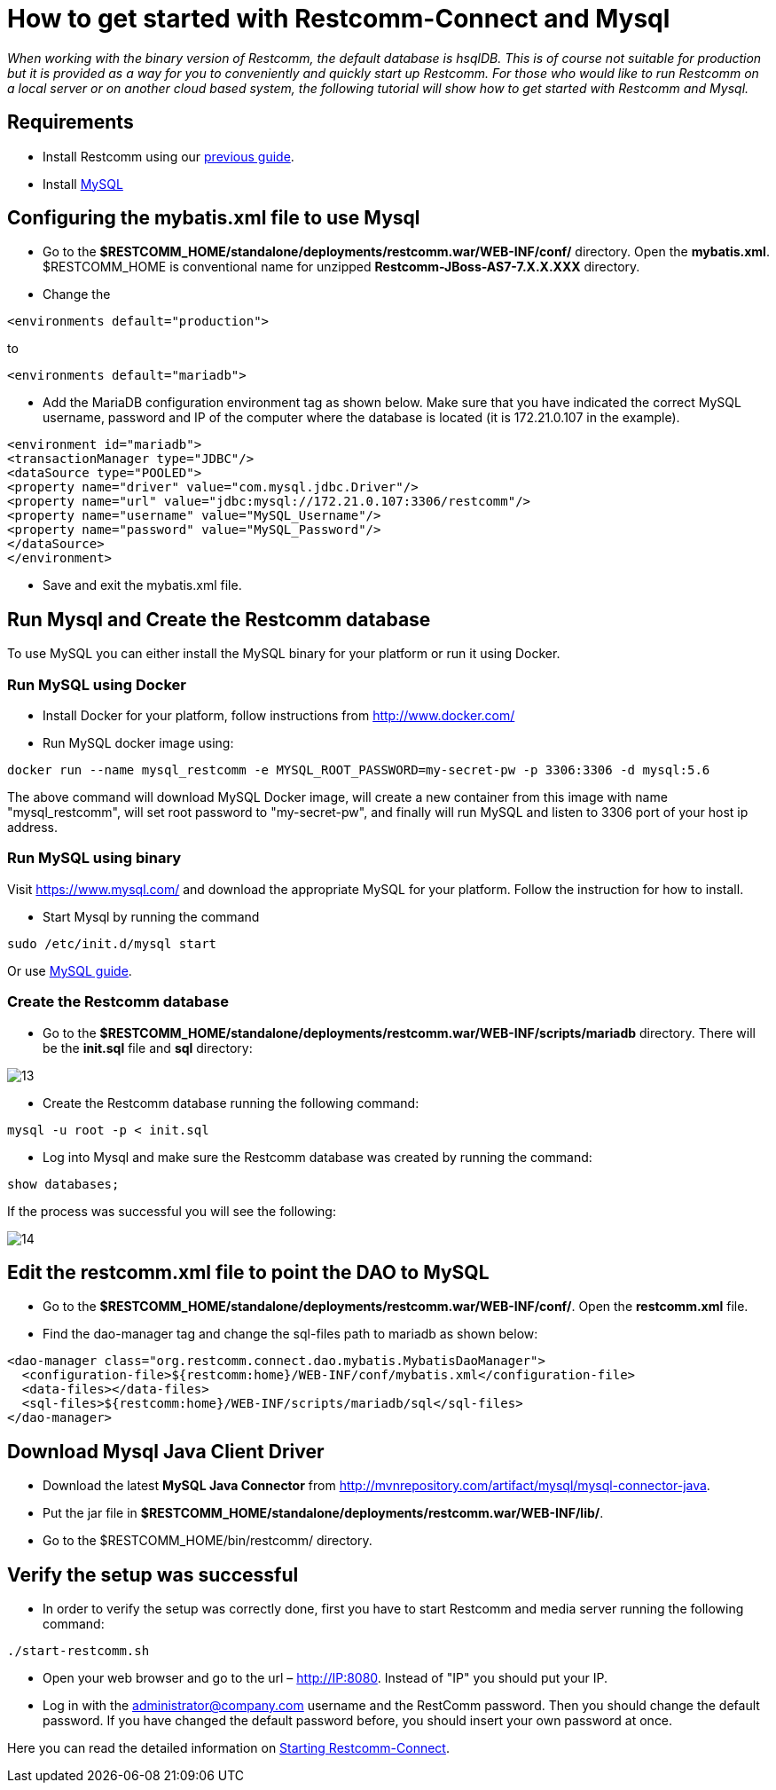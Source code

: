 [[restcomm-connect-mysql]]
= How to get started with Restcomm-Connect and Mysql

_When working with the binary version of Restcomm, the default database is hsqlDB.
This is of course not suitable for production but it is provided as a way for you
to conveniently and quickly start up Restcomm.
For those who would like to run Restcomm on a local server or on another cloud based system,
the following tutorial will show how to get started with Restcomm and Mysql._

== Requirements

* Install Restcomm using our <<How to build Restcomm-Connect from source.adoc#requirements,previous guide>>.
* Install link:http://dev.mysql.com/doc/refman/5.7/en/installing.html[MySQL]

== Configuring the mybatis.xml file to use Mysql
* Go to the *$RESTCOMM_HOME/standalone/deployments/restcomm.war/WEB-INF/conf/* directory.
 Open the *mybatis.xml*. $RESTCOMM_HOME is conventional name for unzipped *Restcomm-JBoss-AS7-7.X.X.XXX* directory.
* Change the

[source,bash]
----
<environments default="production">
----
to
[source,bash]
----
<environments default="mariadb">
----
* Add the MariaDB configuration environment tag as shown below.
Make sure that you have indicated the correct MySQL username, password
and IP of the computer where the database is located (it is 172.21.0.107 in the example).

[source,bash]
----
<environment id="mariadb">
<transactionManager type="JDBC"/>
<dataSource type="POOLED">
<property name="driver" value="com.mysql.jdbc.Driver"/>
<property name="url" value="jdbc:mysql://172.21.0.107:3306/restcomm"/>
<property name="username" value="MySQL_Username"/>
<property name="password" value="MySQL_Password"/>
</dataSource>
</environment>
----
* Save and exit the mybatis.xml file.

== Run Mysql and Create the Restcomm database

To use MySQL you can either install the MySQL binary for your platform or run it using Docker.

=== Run MySQL using Docker

* Install Docker for your platform, follow instructions from http://www.docker.com/

* Run MySQL docker image using:
[source,bash]
----
docker run --name mysql_restcomm -e MYSQL_ROOT_PASSWORD=my-secret-pw -p 3306:3306 -d mysql:5.6
----

The above command will download MySQL Docker image, will create a new container from this image with name "mysql_restcomm", will set root
password to "my-secret-pw", and finally will run MySQL and listen to 3306 port of your host ip address.


=== Run MySQL using binary

Visit https://www.mysql.com/ and download the appropriate MySQL for your platform. Follow the instruction for how to install.

* Start Mysql by running the command

[source,bash]
----
sudo /etc/init.d/mysql start
----

Or use link:http://dev.mysql.com/doc/refman/5.7/en/windows-start-command-line.html[MySQL guide].

=== Create the Restcomm database

* Go to the *$RESTCOMM_HOME/standalone/deployments/restcomm.war/WEB-INF/scripts/mariadb* directory. There will be the *init.sql* file and *sql* directory:

image::images/13.png[]

* Create the Restcomm database running the following command:

[source,bash]
----
mysql -u root -p < init.sql
----
* Log into Mysql and make sure the Restcomm database was created by running the command:

[source,bash]
----
show databases;
----
If the process was successful you will see the following:

image::images/14.png[]
== Edit the restcomm.xml file to point the DAO to MySQL

* Go to the *$RESTCOMM_HOME/standalone/deployments/restcomm.war/WEB-INF/conf/*.
Open the *restcomm.xml* file.
* Find the dao-manager tag and change the sql-files path to mariadb as shown below:

[source,bash]
----
<dao-manager class="org.restcomm.connect.dao.mybatis.MybatisDaoManager">
  <configuration-file>${restcomm:home}/WEB-INF/conf/mybatis.xml</configuration-file>
  <data-files></data-files>
  <sql-files>${restcomm:home}/WEB-INF/scripts/mariadb/sql</sql-files>
</dao-manager>
----
== Download Mysql Java Client Driver

* Download the latest *MySQL Java Connector* from http://mvnrepository.com/artifact/mysql/mysql-connector-java.
* Put the jar file in
*$RESTCOMM_HOME/standalone/deployments/restcomm.war/WEB-INF/lib/*.

* Go to the $RESTCOMM_HOME/bin/restcomm/ directory.

== Verify the setup was successful

* In order to verify the setup was correctly done, first you have to start Restcomm and media server running the following command:

[source,bash]
----
./start-restcomm.sh
----

* Open your web browser and go to the url – http://IP:8080. Instead of "IP" you should put your IP.

* Log in with the administrator@company.com username and the RestComm password. Then you should change the default password.
If you have changed the default password before, you should insert your own password at once.

Here you can read the detailed information on <<Starting Restcomm-Connect.adoc#configure-restcomm-iP-information-and-text-to-speech,Starting Restcomm-Connect>>.
